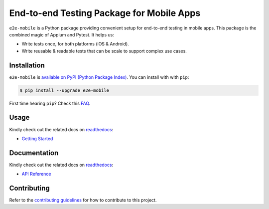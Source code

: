 End-to-end Testing Package for Mobile Apps
==========================================

.. _readthedocs: https://e2e-mobile.readthedocs.io
.. _contributing guidelines: https://e2e-mobile.readthedocs.io/en/latest/contributing.html
.. _FAQ: https://e2e-mobile.readthedocs.io/en/latest/faq.html#python-setup

.. image:: https://img.shields.io/pypi/v/e2e-mobile.svg
    :target: https://pypi.org/project/e2e-mobile

.. image:: https://img.shields.io/pypi/l/e2e-mobile.svg
    :target: https://github.com/trinhngocthuyen/e2e-mobile/blob/main/LICENSE

``e2e-mobile`` is a Python package providing convenient setup for end-to-end testing in mobile apps. This package is the combined magic of Appium and Pytest. It helps us:

- Write tests once, for both platforms (iOS & Android).
- Write reusable & readable tests that can be scale to support complex use cases.

.. image:: _static/recording.gif

Installation
------------

``e2e-mobile`` is `available on PyPI (Python Package Index)
<https://pypi.org/project/e2e-mobile>`_. You can install with with ``pip``:

.. code-block:: console

   $ pip install --upgrade e2e-mobile

First time hearing ``pip``? Check this `FAQ`_.

Usage
-----

Kindly check out the related docs on readthedocs_:

- `Getting Started <https://e2e-mobile.readthedocs.io/en/latest/getting_started/index.html>`_

Documentation
-------------

Kindly check out the related docs on readthedocs_:

- `API Reference <https://e2e-mobile.readthedocs.io/en/latest/api/reference.html>`_

Contributing
------------

Refer to the `contributing guidelines`_ for how to contribute to this project.
